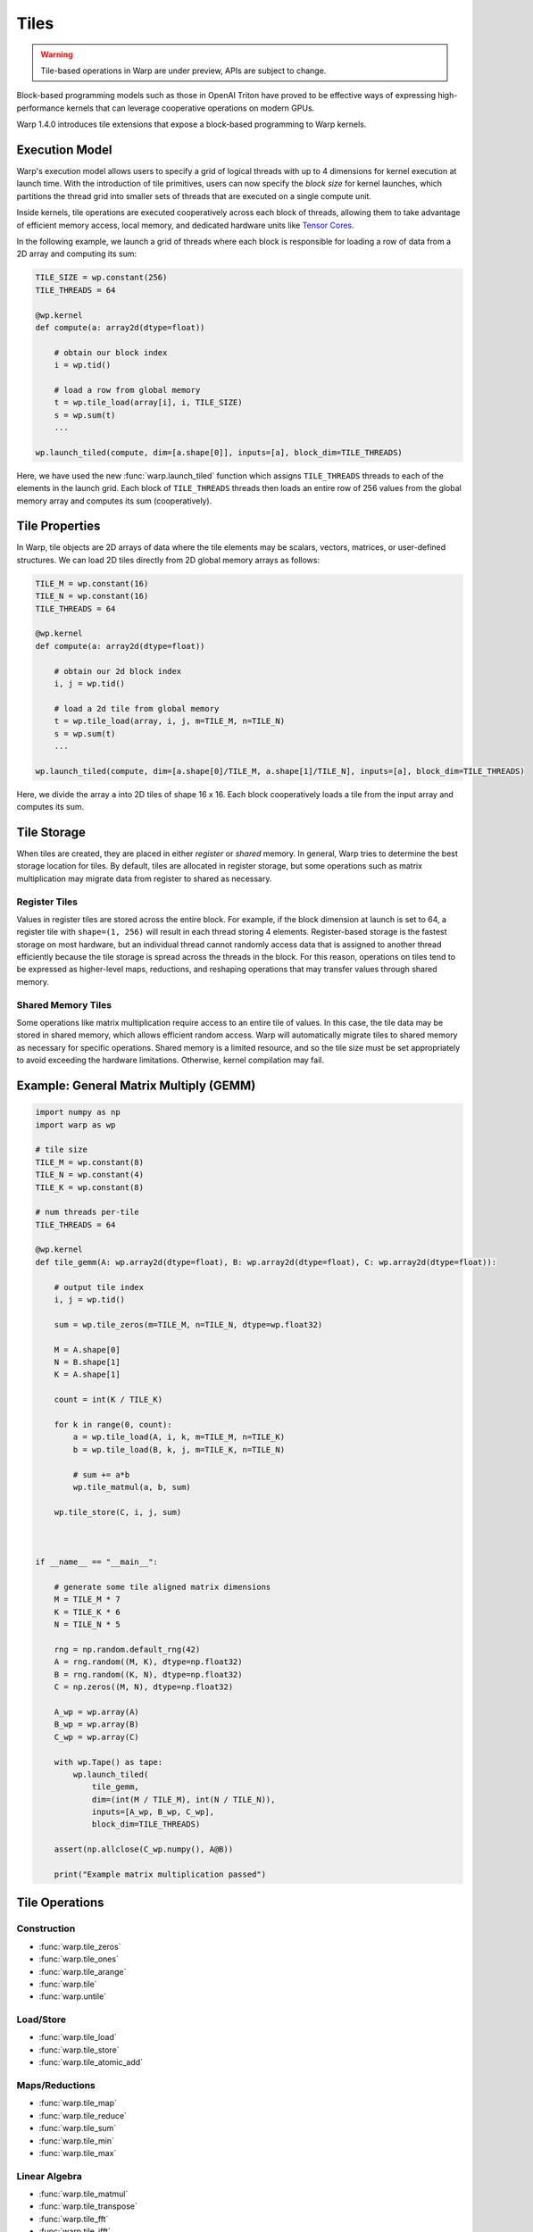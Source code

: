 Tiles
=====

.. warning:: Tile-based operations in Warp are under preview, APIs are subject to change.

Block-based programming models such as those in OpenAI Triton have proved to be effective ways of expressing high-performance kernels that can leverage cooperative operations on modern GPUs.

Warp 1.4.0 introduces tile extensions that expose a block-based programming to Warp kernels. 

Execution Model
---------------

Warp's execution model allows users to specify a grid of logical threads with up to 4 dimensions for kernel execution at launch time. With the introduction of tile primitives, users can now specify the *block size* for kernel launches, which partitions the thread grid into smaller sets of threads that are executed on a single compute unit.

Inside kernels, tile operations are executed cooperatively across each block of threads, allowing them to take advantage of efficient memory access, local memory, and dedicated hardware units like `Tensor Cores <https://www.nvidia.com/en-us/data-center/tensor-cores/>`__.

In the following example, we launch a grid of threads where each block is responsible for loading a row of data from a 2D array and computing its sum:

.. code:: python
    
    TILE_SIZE = wp.constant(256)
    TILE_THREADS = 64

    @wp.kernel
    def compute(a: array2d(dtype=float))
        
        # obtain our block index
        i = wp.tid()

        # load a row from global memory
        t = wp.tile_load(array[i], i, TILE_SIZE)
        s = wp.sum(t)
        ...

    wp.launch_tiled(compute, dim=[a.shape[0]], inputs=[a], block_dim=TILE_THREADS)
    
Here, we have used the new :func:`warp.launch_tiled` function which assigns ``TILE_THREADS`` threads to each of the elements in the launch grid. Each block of ``TILE_THREADS`` threads then loads an entire row of 256 values from the global memory array and computes its sum (cooperatively).


Tile Properties
---------------

In Warp, tile objects are 2D arrays of data where the tile elements may be scalars, vectors, matrices, or user-defined structures. We can load 2D tiles directly from 2D global memory arrays as follows:

.. code:: python
    
    TILE_M = wp.constant(16)
    TILE_N = wp.constant(16)    
    TILE_THREADS = 64

    @wp.kernel
    def compute(a: array2d(dtype=float))
        
        # obtain our 2d block index
        i, j = wp.tid()

        # load a 2d tile from global memory
        t = wp.tile_load(array, i, j, m=TILE_M, n=TILE_N)
        s = wp.sum(t)
        ...

    wp.launch_tiled(compute, dim=[a.shape[0]/TILE_M, a.shape[1]/TILE_N], inputs=[a], block_dim=TILE_THREADS)
    
Here, we divide the array ``a`` into 2D tiles of shape 16 x 16.
Each block cooperatively loads a tile from the input array and computes its sum.

Tile Storage
------------

When tiles are created, they are placed in either *register* or *shared* memory.
In general, Warp tries to determine the best storage location for tiles.
By default, tiles are allocated in register storage, but some operations such as matrix multiplication may migrate data from register to shared as necessary.

Register Tiles
^^^^^^^^^^^^^^

Values in register tiles are stored across the entire block.
For example, if the block dimension at launch is set to 64, a register tile with ``shape=(1, 256)`` will result in each thread storing 4 elements.
Register-based storage is the fastest storage on most hardware, but an individual thread cannot randomly access data that is assigned to another thread efficiently 
because the tile storage is spread across the threads in the block.
For this reason, operations on tiles tend to be expressed as higher-level maps, reductions, and reshaping operations that may transfer values through shared memory.

Shared Memory Tiles
^^^^^^^^^^^^^^^^^^^

Some operations like matrix multiplication require access to an entire tile of values.
In this case, the tile data may be stored in shared memory, which allows efficient random access.
Warp will automatically migrate tiles to shared memory as necessary for specific operations.
Shared memory is a limited resource, and so the tile size must be set appropriately to avoid exceeding the hardware limitations.
Otherwise, kernel compilation may fail.

Example: General Matrix Multiply (GEMM)
---------------------------------------

.. code:: python

    import numpy as np
    import warp as wp

    # tile size
    TILE_M = wp.constant(8)
    TILE_N = wp.constant(4)
    TILE_K = wp.constant(8)

    # num threads per-tile
    TILE_THREADS = 64

    @wp.kernel
    def tile_gemm(A: wp.array2d(dtype=float), B: wp.array2d(dtype=float), C: wp.array2d(dtype=float)):
        
        # output tile index
        i, j = wp.tid()

        sum = wp.tile_zeros(m=TILE_M, n=TILE_N, dtype=wp.float32)

        M = A.shape[0]
        N = B.shape[1]
        K = A.shape[1]

        count = int(K / TILE_K)

        for k in range(0, count):
            a = wp.tile_load(A, i, k, m=TILE_M, n=TILE_K)
            b = wp.tile_load(B, k, j, m=TILE_K, n=TILE_N)

            # sum += a*b
            wp.tile_matmul(a, b, sum)

        wp.tile_store(C, i, j, sum)



    if __name__ == "__main__":

        # generate some tile aligned matrix dimensions
        M = TILE_M * 7
        K = TILE_K * 6
        N = TILE_N * 5

        rng = np.random.default_rng(42)
        A = rng.random((M, K), dtype=np.float32)
        B = rng.random((K, N), dtype=np.float32)
        C = np.zeros((M, N), dtype=np.float32)

        A_wp = wp.array(A)
        B_wp = wp.array(B)
        C_wp = wp.array(C)

        with wp.Tape() as tape:
            wp.launch_tiled(
                tile_gemm,
                dim=(int(M / TILE_M), int(N / TILE_N)),
                inputs=[A_wp, B_wp, C_wp],
                block_dim=TILE_THREADS)

        assert(np.allclose(C_wp.numpy(), A@B))

        print("Example matrix multiplication passed")


Tile Operations
---------------


Construction
^^^^^^^^^^^^

* :func:`warp.tile_zeros`
* :func:`warp.tile_ones`
* :func:`warp.tile_arange`
* :func:`warp.tile`
* :func:`warp.untile`

Load/Store
^^^^^^^^^^

* :func:`warp.tile_load`
* :func:`warp.tile_store`
* :func:`warp.tile_atomic_add`

Maps/Reductions
^^^^^^^^^^^^^^^

* :func:`warp.tile_map`
* :func:`warp.tile_reduce`
* :func:`warp.tile_sum`
* :func:`warp.tile_min`
* :func:`warp.tile_max`

Linear Algebra
^^^^^^^^^^^^^^

* :func:`warp.tile_matmul`
* :func:`warp.tile_transpose`
* :func:`warp.tile_fft`
* :func:`warp.tile_ifft`

Tiles and SIMT Code
-------------------

Traditionally, Warp kernels are primarily written in the SIMT programming model, where each thread's execution happens independently. Tiles, on the other hand, allow threads to work **cooperatively** to perform operations. Warp exposes the :func:`warp.tile`, and :func:`warp.untile` methods to convert data between per-thread value types and the equivalent tile representation. For example:

.. code:: python
    
    TILE_THREADS = 64

    @wp.kernel
    def compute()
        i = wp.tid()

        # perform some per-thread computation
        x = i*2.0 + wp.sin(float(i))

        # tile the value x across the block
        # returns a tile with shape=(1, TILE_THREADS)
        t = wp.tile(x)
        ...

    # launch as regular SIMT kernel
    wp.launch(compute, dim=[N], inputs=[], block_dim=TILE_THREADS)

In this example, we have launched a regular SIMT grid with ``N`` logical threads using ``wp.launch()``. The kernel performs some per-thread computations and then converts the scalar ``x`` value into a tile object using :func:`warp.tile`. This function takes a single value as input and returns a tile with the same dimensions as the number of threads in the block. From here, the tile can be used in other regular cooperative operations such as reductions, GEMMs, etc.

Similarly, we can `untile` tile objects back to their per-thread scalar equivalent values.

.. Note:: All threads in a block must execute tile operations, but code surrounding tile operations may contain arbitrary conditional logic.

Automatic Differentiation
-------------------------

Warp can automatically generate the backward version of tile-based programs.
In general, tile programs must obey the same rules for auto-diff as regular Warp programs, e.g. avoiding in-place operations, etc.
Please see the :ref:`differentiability` section for more details.
